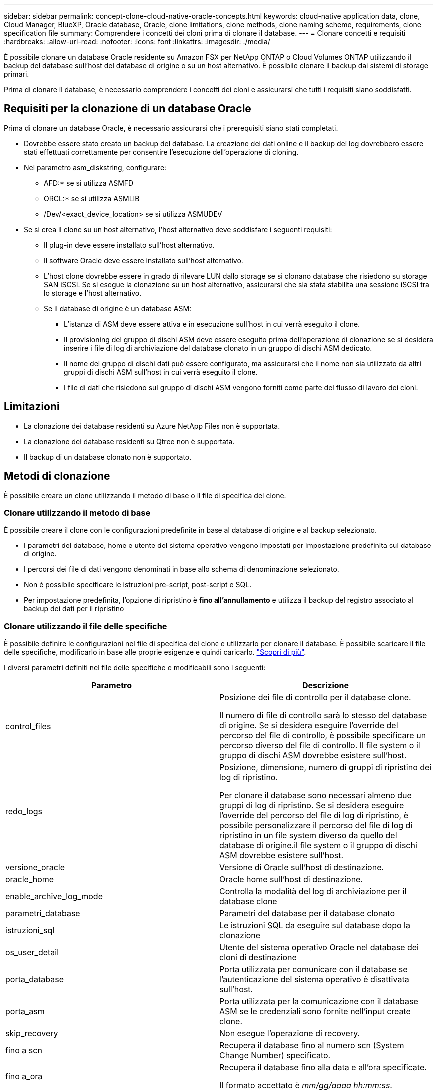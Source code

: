 ---
sidebar: sidebar 
permalink: concept-clone-cloud-native-oracle-concepts.html 
keywords: cloud-native application data, clone, Cloud Manager, BlueXP, Oracle database, Oracle, clone limitations, clone methods, clone naming scheme, requirements, clone specification file 
summary: Comprendere i concetti dei cloni prima di clonare il database. 
---
= Clonare concetti e requisiti
:hardbreaks:
:allow-uri-read: 
:nofooter: 
:icons: font
:linkattrs: 
:imagesdir: ./media/


[role="lead"]
È possibile clonare un database Oracle residente su Amazon FSX per NetApp ONTAP o Cloud Volumes ONTAP utilizzando il backup del database sull'host del database di origine o su un host alternativo. È possibile clonare il backup dai sistemi di storage primari.

Prima di clonare il database, è necessario comprendere i concetti dei cloni e assicurarsi che tutti i requisiti siano soddisfatti.



== Requisiti per la clonazione di un database Oracle

Prima di clonare un database Oracle, è necessario assicurarsi che i prerequisiti siano stati completati.

* Dovrebbe essere stato creato un backup del database. La creazione dei dati online e il backup dei log dovrebbero essere stati effettuati correttamente per consentire l'esecuzione dell'operazione di cloning.
* Nel parametro asm_diskstring, configurare:
+
** AFD:* se si utilizza ASMFD
** ORCL:* se si utilizza ASMLIB
** /Dev/<exact_device_location> se si utilizza ASMUDEV


* Se si crea il clone su un host alternativo, l'host alternativo deve soddisfare i seguenti requisiti:
+
** Il plug-in deve essere installato sull'host alternativo.
** Il software Oracle deve essere installato sull'host alternativo.
** L'host clone dovrebbe essere in grado di rilevare LUN dallo storage se si clonano database che risiedono su storage SAN iSCSI. Se si esegue la clonazione su un host alternativo, assicurarsi che sia stata stabilita una sessione iSCSI tra lo storage e l'host alternativo.
** Se il database di origine è un database ASM:
+
*** L'istanza di ASM deve essere attiva e in esecuzione sull'host in cui verrà eseguito il clone.
*** Il provisioning del gruppo di dischi ASM deve essere eseguito prima dell'operazione di clonazione se si desidera inserire i file di log di archiviazione del database clonato in un gruppo di dischi ASM dedicato.
*** Il nome del gruppo di dischi dati può essere configurato, ma assicurarsi che il nome non sia utilizzato da altri gruppi di dischi ASM sull'host in cui verrà eseguito il clone.
*** I file di dati che risiedono sul gruppo di dischi ASM vengono forniti come parte del flusso di lavoro dei cloni.








== Limitazioni

* La clonazione dei database residenti su Azure NetApp Files non è supportata.
* La clonazione dei database residenti su Qtree non è supportata.
* Il backup di un database clonato non è supportato.




== Metodi di clonazione

È possibile creare un clone utilizzando il metodo di base o il file di specifica del clone.



=== Clonare utilizzando il metodo di base

È possibile creare il clone con le configurazioni predefinite in base al database di origine e al backup selezionato.

* I parametri del database, home e utente del sistema operativo vengono impostati per impostazione predefinita sul database di origine.
* I percorsi dei file di dati vengono denominati in base allo schema di denominazione selezionato.
* Non è possibile specificare le istruzioni pre-script, post-script e SQL.
* Per impostazione predefinita, l'opzione di ripristino è *fino all'annullamento* e utilizza il backup del registro associato al backup dei dati per il ripristino




=== Clonare utilizzando il file delle specifiche

È possibile definire le configurazioni nel file di specifica del clone e utilizzarlo per clonare il database. È possibile scaricare il file delle specifiche, modificarlo in base alle proprie esigenze e quindi caricarlo. link:task-clone-cloud-native-oracle-data.html["Scopri di più"].

I diversi parametri definiti nel file delle specifiche e modificabili sono i seguenti:

|===
| Parametro | Descrizione 


 a| 
control_files
 a| 
Posizione dei file di controllo per il database clone.

Il numero di file di controllo sarà lo stesso del database di origine. Se si desidera eseguire l'override del percorso del file di controllo, è possibile specificare un percorso diverso del file di controllo. Il file system o il gruppo di dischi ASM dovrebbe esistere sull'host.



 a| 
redo_logs
 a| 
Posizione, dimensione, numero di gruppi di ripristino dei log di ripristino.

Per clonare il database sono necessari almeno due gruppi di log di ripristino. Se si desidera eseguire l'override del percorso del file di log di ripristino, è possibile personalizzare il percorso del file di log di ripristino in un file system diverso da quello del database di origine.il file system o il gruppo di dischi ASM dovrebbe esistere sull'host.



 a| 
versione_oracle
 a| 
Versione di Oracle sull'host di destinazione.



 a| 
oracle_home
 a| 
Oracle home sull'host di destinazione.



 a| 
enable_archive_log_mode
 a| 
Controlla la modalità del log di archiviazione per il database clone



 a| 
parametri_database
 a| 
Parametri del database per il database clonato



 a| 
istruzioni_sql
 a| 
Le istruzioni SQL da eseguire sul database dopo la clonazione



 a| 
os_user_detail
 a| 
Utente del sistema operativo Oracle nel database dei cloni di destinazione



 a| 
porta_database
 a| 
Porta utilizzata per comunicare con il database se l'autenticazione del sistema operativo è disattivata sull'host.



 a| 
porta_asm
 a| 
Porta utilizzata per la comunicazione con il database ASM se le credenziali sono fornite nell'input create clone.



 a| 
skip_recovery
 a| 
Non esegue l'operazione di recovery.



 a| 
fino a scn
 a| 
Recupera il database fino al numero scn (System Change Number) specificato.



 a| 
fino a_ora
 a| 
Recupera il database fino alla data e all'ora specificate.

Il formato accettato è _mm/gg/aaaa hh:mm:ss_.



 a| 
until_cancel
 a| 
Effettua il ripristino montando il backup del log associato al backup dei dati selezionato per la clonazione.

Il database clonato viene recuperato fino a quando il file di log non è mancante o corrotto.



 a| 
log_paths
 a| 
Posizioni aggiuntive dei percorsi dei log di archiviazione da utilizzare per il ripristino del database clonato.



 a| 
source_location
 a| 
Posizione del gruppo di dischi o del punto di montaggio sull'host del database di origine.



 a| 
clone_location
 a| 
Posizione del gruppo di dischi o del punto di montaggio che deve essere creato sull'host di destinazione corrispondente alla posizione di origine.



 a| 
location_type
 a| 
Può essere ASM_diskgroup o mountpoint.

I valori vengono compilati automaticamente al momento del download del file. Non modificare questo parametro.



 a| 
pre_script
 a| 
Script da eseguire sull'host di destinazione prima di creare il clone.



 a| 
post_script
 a| 
Script da eseguire sull'host di destinazione dopo la creazione del clone.



 a| 
percorso
 a| 
Percorso assoluto dello script sull'host clone.

Lo script deve essere memorizzato in /var/opt/snapcenter/spl/scripts o in qualsiasi cartella all'interno di questo percorso.



 a| 
timeout
 a| 
Il tempo di timeout specificato per lo script in esecuzione sull'host di destinazione.



 a| 
argomenti
 a| 
Argomenti specificati per gli script.

|===


== Schema di naming dei cloni

Lo schema di naming dei cloni definisce la posizione dei punti di montaggio e il nome dei diskgroup del database clonato. È possibile selezionare *identico* o *generato automaticamente*.



=== Schema di denominazione identico

Se si seleziona lo schema di denominazione dei cloni come *identico*, la posizione dei punti di montaggio e il nome dei diskgroup del database clonato saranno gli stessi del database di origine.

Ad esempio, se il punto di montaggio del database di origine è _/netapp_sourcedb/data_1 , +DATA1_DG_, per il database clonato il punto di montaggio rimane lo stesso sia per NFS che per ASM su SAN.

* Le configurazioni come il numero e il percorso dei file di controllo e dei file di ripristino saranno le stesse dell'origine.
+

NOTE: Se i log di ripristino o i percorsi dei file di controllo si trovano nei volumi non dati, l'utente deve aver eseguito il provisioning del gruppo di dischi ASM o del punto di montaggio nell'host di destinazione.

* L'utente del sistema operativo Oracle e la versione di Oracle saranno le stesse del database di origine.
* Il nome del volume di storage clone avrà il seguente formato sourceVolNameSCS_Clone_CurrentTimeStampNumber.
+
Ad esempio, se il nome del volume nel database di origine è _sourceVolName_, il nome del volume clonato sarà _sourceVolNameSCS_Clone_1661420020304608825_.

+

NOTE: Il campo _CurrentTimeStampNumber_ fornisce l'univocità nel nome del volume.





=== Schema di naming generato automaticamente

Se si seleziona lo schema di cloning come *generato automaticamente*, alla posizione dei punti di montaggio e al nome dei diskgroup del database clonato verrà aggiunto un suffisso.

* Se è stato selezionato il metodo di clone di base, il suffisso sarà *Clone SID*.
* Se è stato selezionato il metodo del file delle specifiche, il suffisso sarà il suffisso *suffisso* specificato durante il download del file delle specifiche del clone.


Ad esempio, se il punto di montaggio del database di origine è _/netapp_sourcedb/data_1_ e il *Clone SID* o il *suffisso* è _HR_, il punto di montaggio del database clonato sarà _/netapp_sourcedb/data_1_HR_.

* Il numero di file di controllo e di log di ripristino sarà uguale a quello dell'origine.
* Tutti i file di log di ripristino e i file di controllo si trovano su uno dei punti di montaggio dati clonati o su gruppi di dischi ASM di dati.
* Il nome del volume di storage clone avrà il seguente formato sourceVolNameSCS_Clone_CurrentTimeStampNumber.
+
Ad esempio, se il nome del volume nel database di origine è _sourceVolName_, il nome del volume clonato sarà _sourceVolNameSCS_Clone_1661420020304608825_.

+

NOTE: Il campo _CurrentTimeStampNumber_ fornisce l'univocità nel nome del volume.

* Il formato del punto di montaggio NAS sarà _SourceNASMountPoint_suffix_.
* Il formato del gruppo di dischi ASM sarà _SourceDiskgroup_suffix_.
+

NOTE: Se il numero di caratteri nel gruppo di dischi clone è maggiore di 25, il numero di caratteri nel gruppo sarà _SC_hashCode_suffix_.





== Parametri del database

Il valore dei seguenti parametri di database sarà uguale a quello del database di origine, indipendentemente dallo schema di denominazione dei cloni.

* log_archive_format
* audit_trail
* processi
* destinazione_aggregato_pga
* remote_login_passwordfile
* undo_tablespace
* open_cursors
* sga_target
* db_block_size


Al valore dei seguenti parametri di database viene aggiunto un suffisso basato sul SID clone.

* audit_file_dest = {sourcedatabase_parametervalue}_suffix
* log_archive_dest_1 = {sourcedatabase_oraclehome}_suffix




== Variabili di ambiente predefinite supportate per il clone specifico prespt e postscript

È possibile utilizzare le variabili di ambiente predefinite supportate quando si eseguono prespt e postscript durante la clonazione di un database.

* SC_ORIGINAL_SID specifica il SID del database di origine. Questo parametro verrà popolato per i volumi dell'applicazione. Esempio: NFSB32
* SC_ORIGINAL_HOST specifica il nome dell'host di origine. Questo parametro verrà popolato per i volumi dell'applicazione. Esempio: asmrac1.gdl.englab.netapp.com
* SC_ORACLE_HOME specifica il percorso della home directory Oracle del database di destinazione. Esempio: /Ora01/app/oracle/product/18.1.0/db_1
* SC_BACKUP_NAME specifica il nome del backup. Questo parametro verrà popolato per i volumi dell'applicazione. Esempi:
+
** Se il database non è in esecuzione in modalità ARCHIVELOG: DATA@RG2_scspr2417819002_07-20- 2021_12.16.48.9267_0|LOG@RG2_scspr2417819002_07-20-2021_12.16.48.9267_1
** Se il database è in esecuzione in modalità ARCHIVELOG: DATA@RG2_scspr2417819002_07-20- 2021_12.16.48.9267_0|LOG@RG2_scspr2417819002_07-20- 2021_12.16.48.9267_1,RG2_scspr2417819002_07-21- 2021_12.16.48.9267_07 12.16.48.9267_22_2021


* SC_ORIGINAL_OS_USER specifica il proprietario del sistema operativo del database di origine. Esempio: oracle
* SC_ORIGINAL_OS_GROUP specifica il gruppo del sistema operativo del database di origine. Esempio: Oinstall
* SC_TARGET_SID specifica il SID del database clonato. Per il flusso di lavoro del clone PDB, il valore di questo parametro non sarà predefinito. Questo parametro verrà popolato per i volumi dell'applicazione. Esempio: Clonedb
* SC_TARGET_HOST specifica il nome dell'host in cui verrà clonato il database. Questo parametro verrà popolato per i volumi dell'applicazione. Esempio: asmrac1.gdl.englab.netapp.com
* SC_TARGET_OS_USER specifica il proprietario del sistema operativo del database clonato. Per il flusso di lavoro del clone PDB, il valore di questo parametro non sarà predefinito. Esempio: oracle
* SC_TARGET_OS_GROUP specifica il gruppo di sistemi operativi del database clonato. Per il flusso di lavoro del clone PDB, il valore di questo parametro non sarà predefinito. Esempio: Oinstall
* SC_TARGET_DB_PORT specifica la porta del database clonato. Per il flusso di lavoro del clone PDB, il valore di questo parametro non sarà predefinito. Esempio: 1521




=== Delimitatori supportati

* @ viene utilizzato per separare i dati dal nome del database e per separare il valore dalla chiave. Esempio: DATI@RG2_scspr2417819002_07-20- 2021_12.16.48.9267_0|LOG@RG2_scspr2417819002_07-20-2021_12.16.48.9267_1
* | viene utilizzato per separare i dati tra due entità diverse per il parametro SC_BACKUP_NAME. Esempio: DATA@RG2_scspr2417819002_07-20-2021_12.16.48.9267_0|LOG@RG2_scspr2417819002_07-20-2021_12.16.48.9267_1
* , viene utilizzato per separare un insieme di variabili per la stessa chiave. Esempio: DATI@RG2_scspr2417819002_07-20- 2021_12.16.48.9267_0|LOG@RG2_scspr2417819002_07-20- 2021_12.16.48.9267_1,RG2_scspr2417819002_07-21- 2021_12.16.48.9267_1,RG2_scspr2417819002_07-22-2021_12.16.48.9267_1

